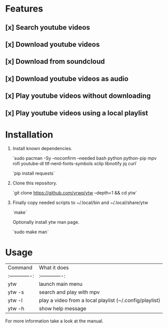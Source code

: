 # YouTube Wrapper

#+html: <p align="center"> <img src=".assets/prev.gif"> </p>


* Features

** [x] Search youtube videos
** [x] Download youtube videos
** [x] Download from soundcloud
** [x] Download youtube videos as audio
** [x] Play youtube videos without downloading
** [x] Play youtube videos using a local playlist

* Installation

1. Install known dependencies.

	`sudo pacman -Sy --noconfirm --needed bash python python-pip mpv rofi youtube-dl ttf-nerd-fonts-symbols xclip libnotify jq curl`

	`pip install requests`

2. Clone this repository.

	`git clone https://github.com/yrwq/ytw --depth=1 && cd ytw`

3. Finally copy needed scripts to ~/.local/bin and ~/.local/share/ytw

	`make`

	Optionally install ytw man page.

	`sudo make man`

*  Usage

| Command         | What it does                                            |
| :-------------: | :-------------:                                         |
| ytw             | launch main menu                                        |
| ytw -s          | search and play with mpv                                |
| ytw -l          | play a video from a local playlist (~/.config/playlist) |
| ytw -h          | show help message                                       |

For more information take a look at the manual.
